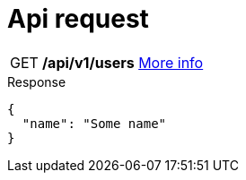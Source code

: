 = Api request
:tip-caption: GET
:page-pagination:

TIP: */api/v1/users* link:more-info.html[More info]

.Response
[,json]
----
{
  "name": "Some name"
}
----